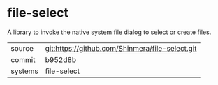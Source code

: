* file-select

A library to invoke the native system file dialog to select or create files.

|---------+-------------------------------------------------|
| source  | git:https://github.com/Shinmera/file-select.git |
| commit  | b952d8b                                         |
| systems | file-select                                     |
|---------+-------------------------------------------------|
